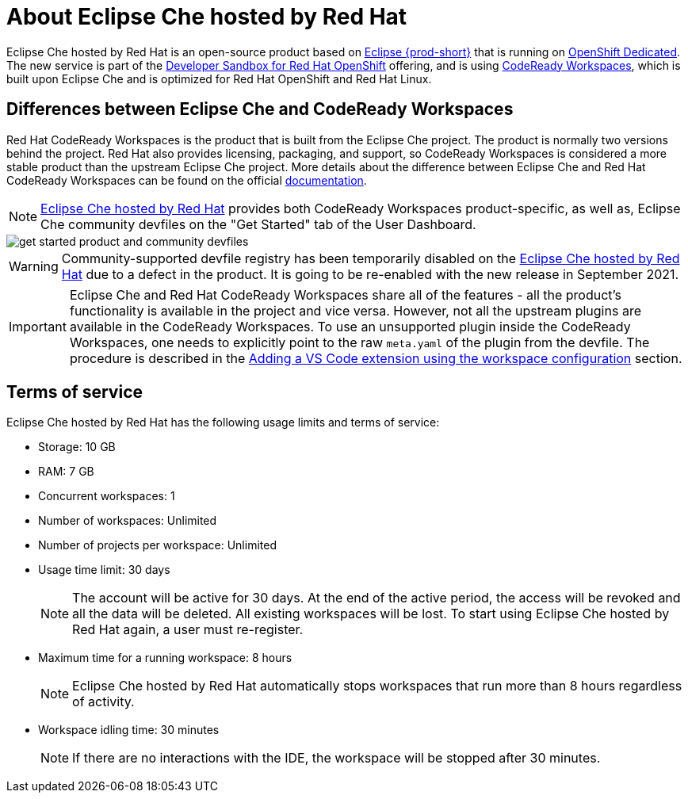 // Module included in the following assemblies:
//
// hosted-che


[id="about-hosted-che_{context}"]
= About Eclipse Che hosted by Red Hat

Eclipse Che hosted by Red Hat is an open-source product based on link:https://www.eclipse.org/che/[Eclipse {prod-short}] that is running on link:https://www.openshift.com/products/dedicated/[OpenShift Dedicated].
The new service is part of the link:https://developers.redhat.com/developer-sandbox[Developer Sandbox for Red Hat OpenShift] offering, and is using link:https://developers.redhat.com/products/codeready-workspaces[CodeReady Workspaces], which is built upon Eclipse Che and is optimized for Red Hat OpenShift and Red Hat Linux.

== Differences between Eclipse Che and CodeReady Workspaces

Red Hat CodeReady Workspaces is the product that is built from the Eclipse Che project. The product is normally two versions behind the project. Red Hat also provides licensing, packaging, and support, so CodeReady Workspaces is considered a more stable product than the upstream Eclipse Che project. More details about the difference between Eclipse Che and Red Hat CodeReady Workspaces can be found on the official link:https://access.redhat.com/documentation/en-us/red_hat_codeready_workspaces/2.8/html/release_notes_and_known_issues/installing_and_deploying_codeready_workspaces#difference-between-che-and-codready-workspaces[documentation].

NOTE: link:https://workspaces.openshift.com/[Eclipse Che hosted by Red Hat] provides both CodeReady Workspaces product-specific, as well as, Eclipse Che community devfiles on the "Get Started" tab of the User Dashboard.

image::hosted-che/get-started-product-and-community-devfiles.png[]

WARNING: Community-supported devfile registry has been temporarily disabled on the link:https://workspaces.openshift.com/[Eclipse Che hosted by Red Hat] due to a defect in the product. It is going to be re-enabled with the new release in September 2021.

IMPORTANT: Eclipse Che and Red Hat CodeReady Workspaces share all of the features - all the product's functionality is available in the project and vice versa. However, not all the upstream plugins are available in the CodeReady Workspaces. To use an unsupported plugin inside the CodeReady Workspaces, one needs to explicitly point to the raw `meta.yaml` of the plugin from the devfile. The procedure is described in the xref:end-user-guide:adding-a-vs-code-extension-to-a-workspace.adoc#adding-the-vs-code-extension-using-the-workspace-configuration_che[Adding a VS Code extension using the workspace configuration] section.

[id="terms-of-service_{context}"]
== Terms of service

Eclipse Che hosted by Red Hat has the following usage limits and terms of service:

* Storage: 10 GB
* RAM: 7 GB
* Concurrent workspaces: 1
* Number of workspaces: Unlimited
* Number of projects per workspace: Unlimited
* Usage time limit: 30 days
+ 
NOTE: The account will be active for 30 days. At the end of the active period, the access will be revoked and all the data will be deleted. All existing workspaces will be lost. To start using Eclipse Che hosted by Red Hat again, a user must re-register.

* Maximum time for a running workspace: 8 hours
+
NOTE: Eclipse Che hosted by Red Hat automatically stops workspaces that run more than 8 hours regardless of activity.

* Workspace idling time: 30 minutes
+
NOTE: If there are no interactions with the IDE, the workspace will be stopped after 30 minutes.
